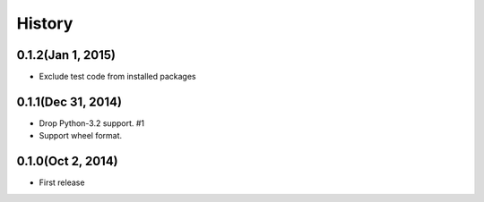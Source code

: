 History
=======

0.1.2(Jan 1, 2015)
---------------------
* Exclude test code from installed packages

0.1.1(Dec 31, 2014)
---------------------
* Drop Python-3.2 support. #1
* Support wheel format.

0.1.0(Oct 2, 2014)
---------------------
* First release

